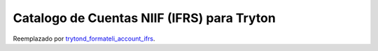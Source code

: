 Catalogo de Cuentas NIIF (IFRS) para Tryton
###########################################

Reemplazado por `trytond_formateli_account_ifrs <https://github.com/formateli/trytond_formateli_account_ifrs/tree/develop>`_.
